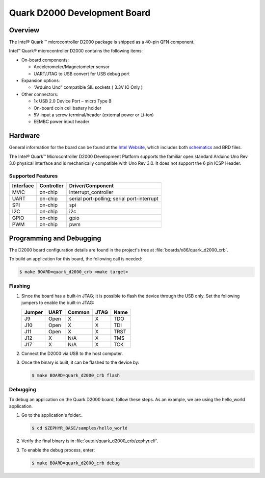 .. _quark_d2000_devboard:

Quark D2000 Development Board
#############################

Overview
========

The Intel® Quark ™ microcontroller D2000 package is shipped as a 40-pin QFN
component.

.. image:: quark-d2000-developers-kit.png
   :width: 442px
   :align: center
   :alt: Quark D2000 Development Board

Intel™ Quark® microcontroller D2000 contains the following items:

- On-board components:

  - Accelerometer/Magnetometer sensor
  - UART/JTAG to USB convert for USB debug port

- Expansion options:

  - “Arduino Uno” compatible SIL sockets ( 3.3V IO Only )

- Other connectors:

  - 1x USB 2.0 Device Port – micro Type B
  - On-board coin cell battery holder
  - 5V input a screw terminal/header (external power or Li-ion)
  - EEMBC power input header

Hardware
========

General information for the board can be found at the `Intel Website`_,
which includes both `schematics`_ and BRD files.

The Intel® Quark™ Microcontroller D2000 Development Platform supports the
familiar open standard Arduino Uno Rev 3.0 physical interface and is
mechanically compatible with Uno Rev 3.0. It does not support the 6 pin ICSP
Header.


Supported Features
-------------------

+-----------+------------+-----------------------+
| Interface | Controller | Driver/Component      |
+===========+============+=======================+
| MVIC      | on-chip    | interrupt_controller  |
+-----------+------------+-----------------------+
| UART      | on-chip    | serial port-polling;  |
|           |            | serial port-interrupt |
+-----------+------------+-----------------------+
| SPI       | on-chip    | spi                   |
+-----------+------------+-----------------------+
| I2C       | on-chip    | i2c                   |
+-----------+------------+-----------------------+
| GPIO      | on-chip    | gpio                  |
+-----------+------------+-----------------------+
| PWM       | on-chip    | pwm                   |
+-----------+------------+-----------------------+


Programming and Debugging
=========================

The D2000 board configuration details are found in the project's tree at
:file:`boards/x86/quark_d2000_crb`.

To build an application for this board, the following call is needed:

.. code-block:: console

   $ make BOARD=quark_d2000_crb <make target>

Flashing
--------

#. Since the board has a built-in JTAG; it is possible to flash the device
   through the USB only.  Set the following jumpers to enable the built-in JTAG:

   +--------+------+--------+------+------+
   | Jumper | UART | Common | JTAG | Name |
   +========+======+========+======+======+
   | J9     | Open |   X    |  X   | TDO  |
   +--------+------+--------+------+------+
   | J10    | Open |   X    |  X   | TDI  |
   +--------+------+--------+------+------+
   | J11    | Open |   X    |  X   | TRST |
   +--------+------+--------+------+------+
   | J12    |  X   |  N/A   |  X   | TMS  |
   +--------+------+--------+------+------+
   | J17    |  X   |  N/A   |  X   | TCK  |
   +--------+------+--------+------+------+

#. Connect the D2000 via USB to the host computer.

#. Once the binary is built, it can be flashed to the device by:

   .. code-block:: console

      $ make BOARD=quark_d2000_crb flash

Debugging
---------

To debug an application on the Quark D2000 board, follow these steps.  As an
example, we are using the hello_world application.

#. Go to the application's folder:.

   .. code-block:: console

      $ cd $ZEPHYR_BASE/samples/hello_world

#. Verify the final binary is in :file:`outdir/quark_d2000_crb/zephyr.elf`.

#. To enable the debug process, enter:

   .. code-block:: console

      $ make BOARD=quark_d2000_crb debug


.. _Intel Website:
   http://www.intel.com/content/www/us/en/embedded/products/quark/mcu/d2000/quark-d2000-crb-user-guide.html

.. _schematics:
   http://www.intel.com/content/www/us/en/embedded/products/quark/mcu/d2000/quark-d2000-crb-schematics.html


